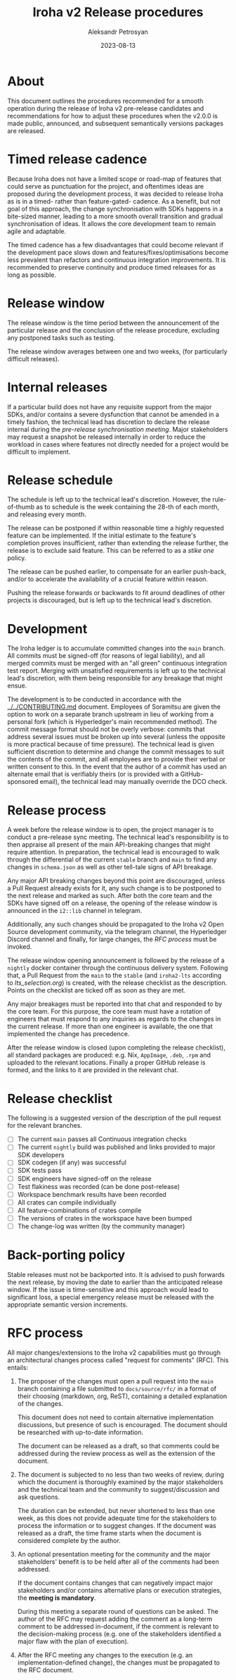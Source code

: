 #+TITLE: Iroha v2 Release procedures
#+AUTHOR: Aleksandr Petrosyan
#+DATE: 2023-08-13
* About

This document outlines the procedures recommended for a smooth
operation during the release of Iroha v2 pre-release candidates and
recommendations for how to adjust these procedures when the v2.0.0 is
made public, announced, and subsequent semantically versions packages
are released.


* Timed release cadence

Because Iroha does not have a limited scope or road-map of features
that could serve as punctuation for the project, and oftentimes ideas
are proposed during the development process, it was decided to release
Iroha as is in a timed- rather than feature-gated- cadence. As a
benefit, but not goal of this approach, the change synchronisation
with SDKs happens in a bite-sized manner, leading to a more smooth
overall transition and gradual synchronisation of ideas. It allows the
core development team to remain agile and adaptable.

The timed cadence has a few disadvantages that could become relevant
if the development pace slows down and features/fixes/optimisations
become less prevalent than refactors and continuous integration
improvements.  It is recommended to preserve continuity and produce
timed releases for as long as possible. 

* Release window

The release window is the time period between the announcement of the
particular release and the conclusion of the release procedure,
excluding any postponed tasks such as testing.

The release window averages between one and two weeks, (for
particularly difficult releases).

* Internal releases

If a particular build does not have any requisite support from the
major SDKs, and/or contains a severe dysfunction that cannot be
amended in a timely fashion, the technical lead has discretion to
declare the release internal during the [[*Release process][pre-release synchronisation
meeting]].  Major stakeholders may request a snapshot be released
internally in order to reduce the workload in cases where features not
directly needed for a project would be difficult to implement. 

* Release schedule

The schedule is left up to the technical lead's discretion. However,
the rule-of-thumb as to schedule is the week containing the 28-th of
each month, and releasing every month.

The release can be postponed if within reasonable time a highly
requested feature can be implemented. If the initial estimate to the
feature's completion proves insufficient, rather than extending the
release further, the release is to exclude said feature. This can be
referred to as a /stike one/ policy.

The release can be pushed earlier, to compensate for an earlier
push-back, and/or to accelerate the availability of a crucial feature
within reason.

Pushing the release forwards or backwards to fit around deadlines of
other projects is discouraged, but is left up to the technical lead's
discretion.

* Development

The Iroha ledger is to accumulate committed changes into the
=main= branch. All commits must be signed-off (for reasons of legal
liability), and all merged commits must be merged with an "all green"
continuous integration test report. Merging with unsatisfied
requirements is left up to the technical lead's discretion, with them
being responsible for any breakage that might ensue.

The development is to be conducted in accordance with the
[[../../CONTRIBUTING.md]] document. Employees of Soramitsu are given the
option to work on a separate branch upstream in lieu of working from a
personal fork (which is Hyperledger's main recommended method). The
commit message format should not be overly verbose: commits that
address several issues must be broken up into several (unless the
opposite is more practical because of time pressure). The technical
lead is given sufficient discretion to determine and change the commit
messages to suit the contents of the commit, and all employees are to
provide their verbal or written consent to this. In the event that the
author of a commit has used an alternate email that is verifiably
theirs (or is provided with a GitHub-sponsored email), the technical
lead may manually override the DCO check.

* Release process

A week before the release window is to open, the project manager is to
conduct a pre-release sync meeting. The technical lead's
responsibility is to then appraise all present of the main
API-breaking changes that might require attention. In preparation, the
technical lead is encouraged to walk through the differential of the
current =stable= branch and =main= to find any changes in
=schema.json= as well as other tell-tale signs of API breakage.

Any major API breaking changes beyond this point are discouraged,
unless a Pull Request already exists for it, any such change is to be
postponed to the next release and marked as such. After both the core
team and the SDKs have signed off on a release, the opening of the
release window is announced in the =i2::lib= channel in telegram.

Additionally, any such changes should be propagated to the Iroha v2
Open Source development community, via the telegram channel, the
Hyperledger Discord channel and finally, for large changes, the [[*RFC process][RFC
process]] must be invoked. 

The release window opening announcement is followed by the release of
a =nightly= docker container through the continuous delivery
system. Following that, a Pull Request from the =main= to the
=stable= (and =iroha2-lts= according to [[lts_selection.org]]) is
created, with the release checklist as the description. Points on the
checklist are ticked off as soon as they are met.

Any major breakages must be reported into that chat and responded to
by the core team. For this purpose, the core team must have a rotation
of engineers that must respond to any inquiries as regards to the
changes in the current release. If more than one engineer is
available, the one that implemented the change has precedence.

After the release window is closed (upon completing the release
checklist), all standard packages are produced: e.g. Nix, =AppImage=,
=.deb=, =.rpm= and uploaded to the relevant locations. Finally a
proper GitHub release is formed, and the links to it are provided in
the relevant chat.

* Release checklist
The following is a suggested version of the description of the pull
request for the relevant branches.

- [ ] The current =main= passes all Continuous integration
  checks
- [ ] The current =nightly= build was published and links provided to
  major SDK developers
- [ ] SDK codegen (if any) was successful
- [ ] SDK tests pass
- [ ] SDK engineers have signed-off on the release
- [ ] Test flakiness was recorded (can be done post-release)
- [ ] Workspace benchmark results have been recorded
- [ ] All crates can compile individually
- [ ] All feature-combinations of crates compile
- [ ] The versions of crates in the workspace have been bumped
- [ ] The change-log was written (by the community manager)

* Back-porting policy

Stable releases must not be backported into. It is advised to push
forwards the next release, by moving the date to earlier than the
anticipated release window. If the issue is time-sensitive and this
approach would lead to significant loss, a special emergency release
must be released with the appropriate semantic version increments.

* RFC process

All major changes/extensions to the Iroha v2 capabilities must go
through an architectural changes process called "request for comments"
(RFC).  This entails:

1. The proposer of the changes must open a pull request into the
   =main= branch containing a file submitted to
   =docs/source/rfc/= in a format of their choosing (markdown, org,
   ReST), containing a detailed explanation of the changes.

   This document does not need to contain alternative implementation
   discussions, but presence of such is encouraged.  The document
   should be researched with up-to-date information.

   The document can be released as a draft, so that comments could be
   addressed during the review process as well as the extension of the
   document. 

2. The document is subjected to no less than two weeks of review,
   during which the document is thoroughly examined by the major
   stakeholders and the technical team and the community to
   suggest/discussion and ask questions.

   The duration can be extended, but never shortened to less than one
   week, as this does not provide adequate time for the stakeholders
   to process the information or to suggest changes.  If the document
   was released as a draft, the time frame starts when the document is
   considered complete by the author.

3. An optional presentation meeting for the community and the major
   stakeholders' benefit is to be held after all of the comments had
   been addressed.

   If the document contains changes that can negatively impact major
   stakeholders and/or contains alternative plans or execution
   strategies, the *meeting is mandatory*.

   During this meeting a separate round of questions can be asked.
   The author of the RFC may request adding the comment as a long-term
   comment to be addressed in-document, if the comment is relevant to
   the decision-making process (e.g. one of the stakeholders
   identified a major flaw with the plan of execution).

4. After the RFC meeting any changes to the execution (e.g. an
   implementation-defined change), the changes must be propagated to
   the RFC document. 
